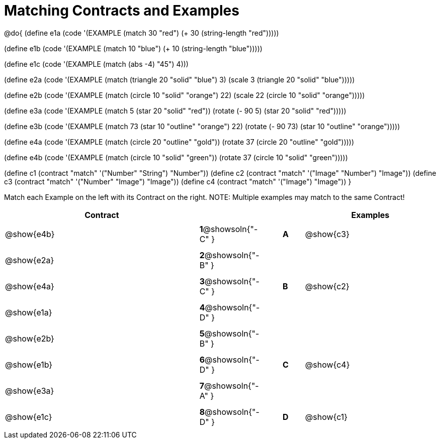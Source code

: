 =  Matching Contracts and Examples

++++
<style>
#content tt.pyret, tt.racket { font-size: .8rem; }
#content td {padding: 5px 0px !important; }
</style>
++++

@do{
(define e1a
   (code '(EXAMPLE (match 30 "red") (+ 30 (string-length "red")))))

(define e1b
   (code '(EXAMPLE (match 10 "blue") (+ 10 (string-length "blue")))))

(define e1c
   (code '(EXAMPLE (match (abs -4) "45") 4)))

(define e2a
   (code '(EXAMPLE (match (triangle 20 "solid" "blue") 3)
         (scale 3 (triangle 20 "solid" "blue")))))

(define e2b
   (code '(EXAMPLE (match (circle 10 "solid" "orange") 22)
         (scale 22 (circle 10 "solid" "orange")))))

(define e3a
   (code '(EXAMPLE
      (match 5 (star 20 "solid" "red")) (rotate (- 90 5)
                 (star 20 "solid" "red")))))

(define e3b
   (code '(EXAMPLE (match 73 (star 10 "outline" "orange") 22)
         (rotate (- 90 73) (star 10 "outline" "orange")))))

(define e4a
   (code '(EXAMPLE (match (circle 20 "outline" "gold"))
         (rotate 37 (circle 20 "outline" "gold")))))

(define e4b
   (code '(EXAMPLE (match (circle 10 "solid" "green"))
         (rotate 37
            (circle 10 "solid" "green")))))


(define c1 (contract "match" '("Number" "String") "Number"))
(define c2 (contract "match" '("Image" "Number") "Image"))
(define c3 (contract "match" '("Number" "Image") "Image"))
(define c4 (contract "match" '("Image") "Image"))
}

Match each Example on the left with its Contract on the right. NOTE: Multiple examples may match to the same Contract!

[.FillVerticalSpace, cols=".^9a,^.^1a,1a,^.^1a,.^6a", options="header", stripes="none", grid="none", frame="none"]
|===
| Contract     |                   ||       | Examples
| @show{e4b}   |*1*@showsoln{"-C" }||*A*    | @show{c3}
| @show{e2a}   |*2*@showsoln{"-B" }||       |
| @show{e4a}   |*3*@showsoln{"-C" }||*B*    | @show{c2}
| @show{e1a}   |*4*@showsoln{"-D" }||       |
| @show{e2b}   |*5*@showsoln{"-B" }||       |
| @show{e1b}   |*6*@showsoln{"-D" }||*C*    | @show{c4}
| @show{e3a}   |*7*@showsoln{"-A" }||       |
| @show{e1c}   |*8*@showsoln{"-D" }||*D*    | @show{c1}
|===
